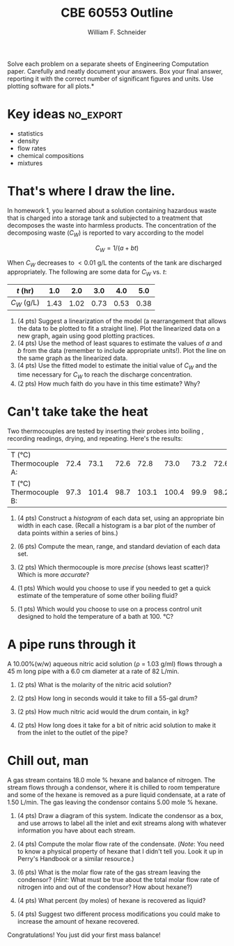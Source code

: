#+BEGIN_OPTIONS
#+AUTHOR: William F. Schneider
#+TITLE: CBE 60553 Outline
#+EMAIL: wschneider@nd.edu
#+LATEX_CLASS_OPTIONS: [11pt]
#+LATEX_HEADER:\usepackage[left=1in, right=1in, top=1in, bottom=1in, nohead]{geometry}
#+LATEX_HEADER:\geometry{margin=1.0in}
#+LATEX_HEADER:\usepackage{amsmath}
#+LATEX_HEADER:\usepackage{graphicx}
#+LATEX_HEADER:\usepackage{epstopdf}
#+LATEX_HEADER:\usepackage{fancyhdr}
#+LATEX_HEADER:\usepackage{hyperref}
#+LATEX_HEADER:\usepackage[labelfont=bf]{caption}
#+LATEX_HEADER:\usepackage{setspace}
#+LATEX_HEADER:\setlength{\headheight}{10.2pt}
#+LATEX_HEADER:\setlength{\headsep}{20pt}
#+LATEX_HEADER:\def\dbar{{\mathchar'26\mkern-12mu d}}
#+LATEX_HEADER:\pagestyle{fancy}
#+LATEX_HEADER:\fancyhf{}
#+LATEX_HEADER:\renewcommand{\headrulewidth}{0.5pt}
#+LATEX_HEADER:\renewcommand{\footrulewidth}{0.5pt}
#+LATEX_HEADER:\lfoot{\today}
#+LATEX_HEADER:\cfoot{\copyright\ 2016 W.\ F.\ Schneider}
#+LATEX_HEADER:\rfoot{\thepage}
#+LATEX_HEADER:\chead{\bf{Introduction to Chemical Engineering (CBE 20255)\vspace{12pt}}}
#+LATEX_HEADER:\lhead{\bf{Homework 2}}
#+LATEX_HEADER:\rhead{\bf{Due January 29, 2016}}
#+LATEX_HEADER:\usepackage{titlesec}
#+LATEX_HEADER:\titlespacing*{\section}
#+LATEX_HEADER:{0pt}{0.6\baselineskip}{0.2\baselineskip}
#+LATEX_HEADER:\title{University of Notre Dame\\Introduction to Chemical Engineering\\(CBE 20255)}
#+LATEX_HEADER:\author{Prof. William F.\ Schneider}
#+LATEX_HEADER:\def\dbar{{\mathchar'26\mkern-12mu d}}
#+LATEX_HEADER:\usepackage{siunitx}

#+OPTIONS: toc:nil
#+OPTIONS: H:3 num:3
#+OPTIONS: ':t
#+END_OPTIONS

\noindent *Solve each problem on a separate sheets of Engineering Computation paper.  Carefully and neatly document your answers. Box your final answer, reporting it with the correct number of significant figures and units.  Use plotting software for all plots.*

* Key ideas :no_export:
- statistics
- density
- flow rates
- chemical compositions
- mixtures

* That's where I draw the line.
In homework 1, you learned about a solution containing hazardous waste that is charged into a storage tank and subjected to a treatment that decomposes the waste into harmless products.  The concentration of the decomposing waste (\(C_{W}\)) is reported to vary according to the model

\[ C_{W} = 1/(a + bt) \]

\noindent When \(C_{W}\) decreases to \(< \SI{0.01}{\g\per\L}\) the contents of the tank are discharged appropriately.  The following are some data for \(C_{W}\) vs. /t/:

| /t/ (hr)        |  1.0 |  2.0 |  3.0 |  4.0 |  5.0 |
|-----------------+------+------+------+------+------|
| \(C_{W}\) (g/L) | 1.43 | 1.02 | 0.73 | 0.53 | 0.38 |

1. (4\nbsp{}pts) Suggest a linearization of the model (a rearrangement that allows the data to
   be plotted to fit a straight line).  Plot the linearized data on a new graph,
   again using good plotting practices.
2. (4\nbsp{}pts) Use the method of least squares to estimate the values of /a/
   and /b/ from the data (remember to include appropriate units!).  Plot the
   line on the same graph as the linearized data.
3. (4\nbsp{}pts) Use the fitted model to estimate the initial value of \(C_{W}\)
   and the time necessary for \(C_{W}\) to reach the discharge concentration.
4. (2\nbsp{}pts) How much faith do you have in this time estimate?  Why?


* Can't take take the heat
Two thermocouples are tested by inserting their probes into boiling \ce{H2O}, recording readings, drying, and repeating.  Here's the results:

#+ATTR_LATEX: :align l|cccccccc
|-----------------------------------+------+-------+------+-------+-------+------+------+------|
| T (\si{\celsius}) Thermocouple A: | 72.4 |  73.1 | 72.6 |  72.8 |  73.0 | 73.2 | 72.6 | 72.5 |
| T (\si{\celsius}) Thermocouple B: | 97.3 | 101.4 | 98.7 | 103.1 | 100.4 | 99.9 | 98.2 | 99.6 |
|-----------------------------------+------+-------+------+-------+-------+------+------+------|

1. (4\nbsp{}pts) Construct a /histogram/ of each data set, using an appropriate bin width in each case. (Recall a histogram is a bar plot of the number of data points within a series of bins.)

2. (6\nbsp{}pts) Compute the mean, range, and standard deviation of each data set.

3. (2\nbsp{}pts) Which thermocouple is more /precise/ (shows least scatter)?  Which is more /accurate/?

4. (1\nbsp{}pts) Which would you choose to use if you needed to get a quick estimate of the temperature of some other boiling fluid?

5. (1\nbsp{}pts) Which would you choose to use on a process control unit designed to hold the temperature of a bath at \SI{100.}{\celsius}?


* A pipe runs through it
A 10.00%(w/w) aqueous nitric acid solution (\rho = 1.03 g/ml) flows through a \SI{45}{\meter} long pipe with a 6.0 cm diameter at a rate of 82 L/min.

1. (2\nbsp{}pts) What is the molarity of the nitric acid solution?

2. (2\nbsp{}pts) How long in seconds would it take to fill a 55-gal drum?

3. (2\nbsp{}pts) How much nitric acid would the drum contain, in kg?

4. (2\nbsp{}pts) How long does it take for a bit of nitric acid solution to make it from the inlet to the outlet of the pipe?

* Chill out, man
A gas stream contains 18.0 mole % hexane and balance of nitrogen.  The stream flows through a condensor, where it is chilled to room temperature and some of the hexane is removed as a pure liquid condensate, at a rate of 1.50 L/min.  The gas leaving the condensor contains 5.00 mole % hexane.

1. (4\nbsp{}pts) Draw a diagram of this system.  Indicate the condensor as a box, and use arrows to label all the inlet and exit streams along with whatever information you have about each stream.

2. (4\nbsp{}pts) Compute the molar flow rate of the condensate.  (/Note/: You need to know a physical property of hexane that I didn't tell you.  Look it up in Perry's Handbook or a similar resource.)

3. (6\nbsp{}pts) What is the molar flow rate of the gas stream leaving the condensor?  (/Hint/: What must be true about the total molar flow rate of nitrogen into and out of the condensor?  How about hexane?)

4. (4\nbsp{}pts) What percent (by moles) of hexane is recovered as liquid?

5. (4\nbsp{}pts) Suggest two different process modifications you could make to increase the amount of hexane recovered.

\noindent Congratulations!  You just did your first mass balance!
